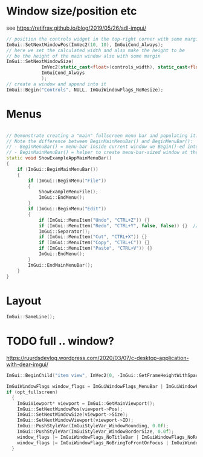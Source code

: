 * Window size/position etc
  see https://retifrav.github.io/blog/2019/05/26/sdl-imgui/
  #+BEGIN_SRC cpp
// position the controls widget in the top-right corner with some margin
ImGui::SetNextWindowPos(ImVec2(10, 10), ImGuiCond_Always);
// here we set the calculated width and also make the height to be
// be the height of the main window also with some margin
ImGui::SetNextWindowSize(
			 ImVec2(static_cast<float>(controls_width), static_cast<float>(sdl_height - 20)),
			 ImGuiCond_Always
			 );
// create a window and append into it
ImGui::Begin("Controls", NULL, ImGuiWindowFlags_NoResize);
  #+END_SRC
* Menus
  #+BEGIN_SRC cpp

// Demonstrate creating a "main" fullscreen menu bar and populating it.
// Note the difference between BeginMainMenuBar() and BeginMenuBar():
// - BeginMenuBar() = menu-bar inside current window we Begin()-ed into (the window needs the ImGuiWindowFlags_MenuBar flag)
// - BeginMainMenuBar() = helper to create menu-bar-sized window at the top of the main viewport + call BeginMenuBar() into it.
static void ShowExampleAppMainMenuBar()
{
    if (ImGui::BeginMainMenuBar())
    {
        if (ImGui::BeginMenu("File"))
        {
            ShowExampleMenuFile();
            ImGui::EndMenu();
        }
        if (ImGui::BeginMenu("Edit"))
        {
            if (ImGui::MenuItem("Undo", "CTRL+Z")) {}
            if (ImGui::MenuItem("Redo", "CTRL+Y", false, false)) {}  // Disabled item
            ImGui::Separator();
            if (ImGui::MenuItem("Cut", "CTRL+X")) {}
            if (ImGui::MenuItem("Copy", "CTRL+C")) {}
            if (ImGui::MenuItem("Paste", "CTRL+V")) {}
            ImGui::EndMenu();
        }
        ImGui::EndMainMenuBar();
    }
}
  #+END_SRC
* Layout
  #+BEGIN_SRC cpp
ImGui::SameLine();
  #+END_SRC
* TODO full .. window?
  https://ruurdsdevlog.wordpress.com/2020/03/07/c-desktop-application-with-dear-imgui/
  #+BEGIN_SRC cpp
ImGui::BeginChild("item view", ImVec2(0, -ImGui::GetFrameHeightWithSpacing())); // Leave room for 1 line below us
  #+END_SRC

  #+BEGIN_SRC cpp
ImGuiWindowFlags window_flags = ImGuiWindowFlags_MenuBar | ImGuiWindowFlags_NoDocking;
if (opt_fullscreen)
  {
    ImGuiViewport* viewport = ImGui::GetMainViewport();
    ImGui::SetNextWindowPos(viewport->Pos);
    ImGui::SetNextWindowSize(viewport->Size);
    ImGui::SetNextWindowViewport(viewport->ID);
    ImGui::PushStyleVar(ImGuiStyleVar_WindowRounding, 0.0f);
    ImGui::PushStyleVar(ImGuiStyleVar_WindowBorderSize, 0.0f);
    window_flags |= ImGuiWindowFlags_NoTitleBar | ImGuiWindowFlags_NoResize | ImGuiWindowFlags_NoMove;
    window_flags |= ImGuiWindowFlags_NoBringToFrontOnFocus | ImGuiWindowFlags_NoNavFocus;
  }  
  #+END_SRC
